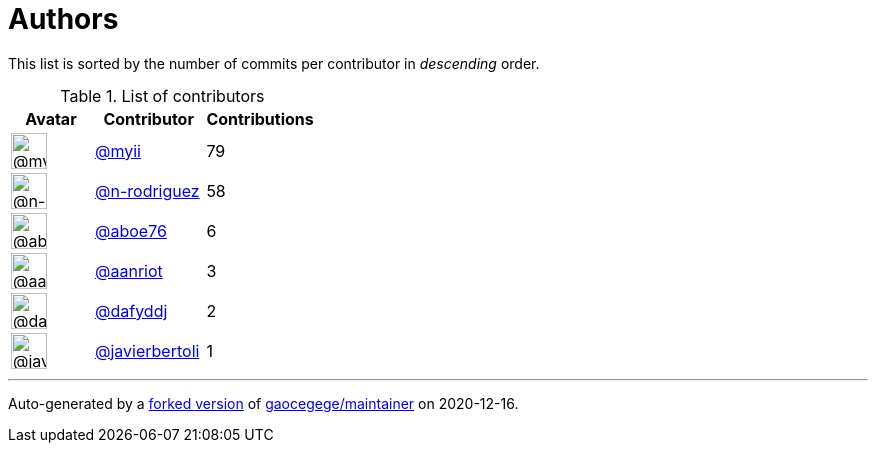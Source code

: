 = Authors

This list is sorted by the number of commits per contributor in
_descending_ order.

.List of contributors
[format="psv", separator="|", options="header", cols="^.<30a,<.<40a,^.<40d", width="100"]
|===
^.^|Avatar
<.^|Contributor
^.^|Contributions

|image::https://avatars2.githubusercontent.com/u/10231489?v=4[@myii,36,36]
|https://github.com/myii[@myii^]
|79 

|image::https://avatars3.githubusercontent.com/u/3433835?v=4[@n-rodriguez,36,36]
|https://github.com/n-rodriguez[@n-rodriguez^]
|58

|image::https://avatars0.githubusercontent.com/u/1800660?v=4[@aboe76,36,36]
|https://github.com/aboe76[@aboe76^]
|6 

|image::https://avatars0.githubusercontent.com/u/8395913?v=4[@aanriot,36,36]
|https://github.com/aanriot[@aanriot^]
|3 

|image::https://avatars2.githubusercontent.com/u/4195158?v=4[@dafyddj,36,36]
|https://github.com/dafyddj[@dafyddj^]
|2 

|image::https://avatars2.githubusercontent.com/u/242396?v=4[@javierbertoli,36,36]
|https://github.com/javierbertoli[@javierbertoli^]
|1

|===

'''''

Auto-generated by a https://github.com/myii/maintainer[forked version^]
of https://github.com/gaocegege/maintainer[gaocegege/maintainer^] on
2020-12-16.
